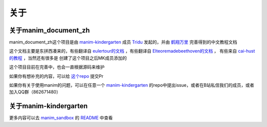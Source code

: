 关于
====


关于manim_document_zh
-----------------------

manim_document_zh这个项目是由 `manim-kindergarten <https://github.com/manim-kindergarten>`_
成员 `Tridu <https://github.com/Tridu33>`_ 发起的，并由 `鹤翔万里 <https://github.com/TonyCrane>`_ 
完善得到的中文教程文档

这个文档主要是东拼西凑来的，有些翻译自 `eulertour的文档 <https://eulertour.com/docs>`_ ，有些翻译自
`Elteoremadebeethoven的文档 <https://elteoremadebeethoven.github.io/manim_3feb_docs.github.io/html/index.html>`_ ，
有些来自 `cai-hust的教程 <https://github.com/cai-hust/manim-tutorial-CN>`_ ，当然还有很多是
创建了这个项目之后MK成员添加的

这个项目目前在完善中，也会一直根据源码来维护

如果你有想补充的内容，可以给 `这个repo <https://github.com/manim-kindergarten/manim_document_zh/>`_ 提交Pr

如果你有关于使用manim的问题，可以在任意一个 `manim-kindergarten <https://github.com/manim-kindergarten>`_
的repo中提出issue，或者在B站私信我们的成员，或者加入QQ群（862671480）


关于manim-kindergarten
--------------------------
更多内容可以去 `manim_sandbox <https://github.com/manim-kindergarten/manim_sandbox/>`_
的 `README <https://github.com/manim-kindergarten/manim_sandbox/blob/master/README.md>`_ 中查看




